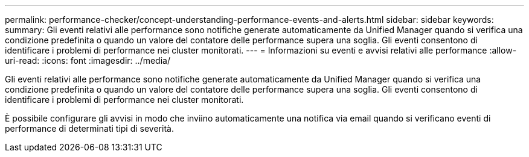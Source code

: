 ---
permalink: performance-checker/concept-understanding-performance-events-and-alerts.html 
sidebar: sidebar 
keywords:  
summary: Gli eventi relativi alle performance sono notifiche generate automaticamente da Unified Manager quando si verifica una condizione predefinita o quando un valore del contatore delle performance supera una soglia. Gli eventi consentono di identificare i problemi di performance nei cluster monitorati. 
---
= Informazioni su eventi e avvisi relativi alle performance
:allow-uri-read: 
:icons: font
:imagesdir: ../media/


[role="lead"]
Gli eventi relativi alle performance sono notifiche generate automaticamente da Unified Manager quando si verifica una condizione predefinita o quando un valore del contatore delle performance supera una soglia. Gli eventi consentono di identificare i problemi di performance nei cluster monitorati.

È possibile configurare gli avvisi in modo che inviino automaticamente una notifica via email quando si verificano eventi di performance di determinati tipi di severità.
